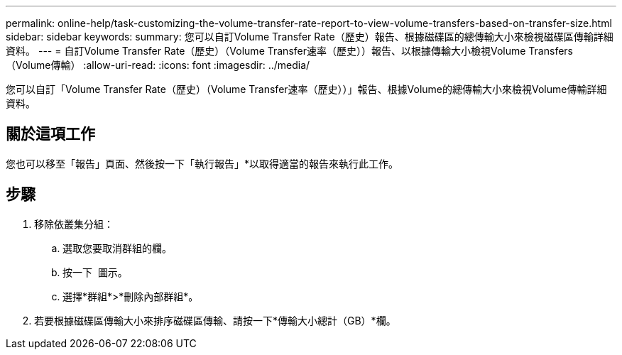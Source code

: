---
permalink: online-help/task-customizing-the-volume-transfer-rate-report-to-view-volume-transfers-based-on-transfer-size.html 
sidebar: sidebar 
keywords:  
summary: 您可以自訂Volume Transfer Rate（歷史）報告、根據磁碟區的總傳輸大小來檢視磁碟區傳輸詳細資料。 
---
= 自訂Volume Transfer Rate（歷史）（Volume Transfer速率（歷史））報告、以根據傳輸大小檢視Volume Transfers（Volume傳輸）
:allow-uri-read: 
:icons: font
:imagesdir: ../media/


[role="lead"]
您可以自訂「Volume Transfer Rate（歷史）（Volume Transfer速率（歷史））」報告、根據Volume的總傳輸大小來檢視Volume傳輸詳細資料。



== 關於這項工作

您也可以移至「報告」頁面、然後按一下「執行報告」*以取得適當的報告來執行此工作。



== 步驟

. 移除依叢集分組：
+
.. 選取您要取消群組的欄。
.. 按一下 image:../media/click-to-see-menu.gif[""] 圖示。
.. 選擇*群組*>*刪除內部群組*。


. 若要根據磁碟區傳輸大小來排序磁碟區傳輸、請按一下*傳輸大小總計（GB）*欄。

